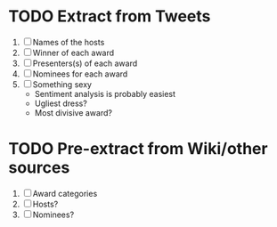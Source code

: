 * TODO Extract from Tweets
  1. [ ] Names of the hosts
  2. [ ] Winner of each award
  3. [ ] Presenters(s) of each award
  4. [ ] Nominees for each award
  5. [ ] Something sexy
     + Sentiment analysis is probably easiest
     + Ugliest dress?
     + Most divisive award?
* TODO Pre-extract from Wiki/other sources
  1. [ ] Award categories
  2. [ ] Hosts?
  3. [ ] Nominees?
